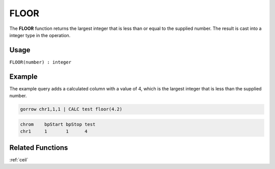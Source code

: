 .. _floor:

=====
FLOOR
=====

The **FLOOR** function returns the largest integer that is less than or equal to the supplied number. The result is cast into a integer type in the operation.

Usage
=====

``FLOOR(number) : integer``

Example
=======

The example query adds a calculated column with a value of 4, which is the largest integer that is less than the supplied number.

.. code-block:: gor

   gorrow chr1,1,1 | CALC test floor(4.2)


.. code-block:: bash

   chrom    bpStart bpStop test
   chr1     1       1      4

Related Functions
=================

:ref:`ceil`